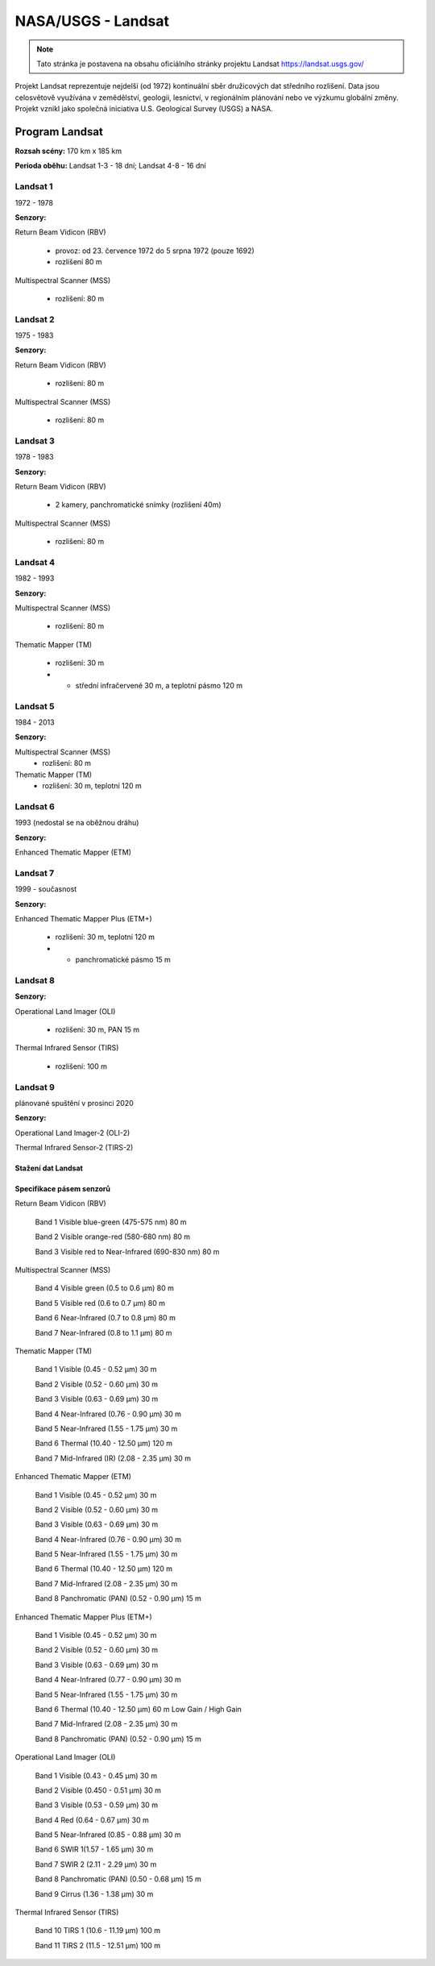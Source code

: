 *******************
NASA/USGS - Landsat
*******************
.. note:: Tato stránka je postavena na obsahu oficiálního stránky projektu Landsat https://landsat.usgs.gov/

Projekt Landsat reprezentuje nejdelší (od 1972) kontinuální sběr družicových dat středního rozlišení. Data jsou celosvětově využívána v zemědělství, geologii, lesnictví, v regionálním plánování nebo ve výzkumu globální změny. Projekt vznikl jako společná iniciativa U.S. Geological Survey (USGS) a NASA.


===============
Program Landsat
===============

.. figure:: images/landsat_timeline.jpg 
   :class: middle 
   :scale-latex: 40

**Rozsah scény:** 170 km x 185 km

**Perioda oběhu:** Landsat 1-3 - 18 dní; Landsat 4-8 - 16 dní

Landsat 1
^^^^^^^^^
1972 - 1978

**Senzory:**

Return Beam Vidicon (RBV)

    - provoz: od 23. července 1972 do 5 srpna 1972 (pouze 1692)
    - rozlišení 80 m
    
Multispectral Scanner (MSS)
    
    - rozlišení: 80 m
    
Landsat 2
^^^^^^^^^
1975 - 1983

**Senzory:**

Return Beam Vidicon (RBV)

    - rozlišení: 80 m

Multispectral Scanner (MSS)

    - rozlišení: 80 m

Landsat 3
^^^^^^^^^
1978 - 1983

**Senzory:**

Return Beam Vidicon (RBV)

    - 2 kamery, panchromatické snímky (rozlišení 40m)
    
Multispectral Scanner (MSS)

    - rozlišení: 80 m
    
Landsat 4
^^^^^^^^^
1982 - 1993

**Senzory:**

Multispectral Scanner (MSS)

    - rozlišení: 80 m

Thematic Mapper (TM)

    - rozlišení: 30 m
    - + střední infračervené 30 m, a teplotní pásmo 120 m

Landsat 5
^^^^^^^^^
1984 - 2013

**Senzory:**

Multispectral Scanner (MSS)
    - rozlišení: 80 m
Thematic Mapper (TM)
    - rozlišení: 30 m, teplotní 120 m

Landsat 6
^^^^^^^^^
1993 (nedostal se na oběžnou dráhu)

**Senzory:**

Enhanced Thematic Mapper (ETM)

Landsat 7
^^^^^^^^^
1999 - současnost

**Senzory:**

Enhanced Thematic Mapper Plus (ETM+)

    - rozlišení: 30 m, teplotní 120 m
    
    - + panchromatické pásmo 15 m

Landsat 8
^^^^^^^^^
**Senzory:**

Operational Land Imager (OLI)

    - rozlišení: 30 m, PAN 15 m

Thermal Infrared Sensor (TIRS)

    - rozlišení: 100 m

Landsat 9
^^^^^^^^^
plánované spuštění v prosinci 2020

**Senzory:**

Operational Land Imager-2 (OLI-2)

Thermal Infrared Sensor-2 (TIRS-2)

Stažení dat Landsat
-------------------

Specifikace pásem senzorů
-------------------------

Return Beam Vidicon (RBV)

    Band 1 Visible blue-green (475-575 nm) 80 m

    Band 2 Visible orange-red (580-680 nm) 80 m

    Band 3 Visible red to Near-Infrared (690-830 nm) 80 m

Multispectral Scanner (MSS)

    Band 4 Visible green (0.5 to 0.6 µm) 80 m

    Band 5 Visible red (0.6 to 0.7 µm) 80 m

    Band 6 Near-Infrared (0.7 to 0.8 µm) 80 m

    Band 7 Near-Infrared (0.8 to 1.1 µm) 80 m

Thematic Mapper (TM)

    
    Band 1 Visible (0.45 - 0.52 µm) 30 m

    Band 2 Visible (0.52 - 0.60 µm) 30 m
    
    Band 3 Visible (0.63 - 0.69 µm) 30 m
    
    Band 4 Near-Infrared (0.76 - 0.90 µm) 30 m
    
    Band 5 Near-Infrared (1.55 - 1.75 µm) 30 m
    
    Band 6 Thermal (10.40 - 12.50 µm) 120 m
    
    Band 7 Mid-Infrared (IR) (2.08 - 2.35 µm) 30 m

Enhanced Thematic Mapper (ETM)


    Band 1 Visible (0.45 - 0.52 µm) 30 m

    Band 2 Visible (0.52 - 0.60 µm) 30 m

    Band 3 Visible (0.63 - 0.69 µm) 30 m

    Band 4 Near-Infrared (0.76 - 0.90 µm) 30 m

    Band 5 Near-Infrared (1.55 - 1.75 µm) 30 m

    Band 6 Thermal (10.40 - 12.50 µm) 120 m

    Band 7 Mid-Infrared (2.08 - 2.35 µm) 30 m

    Band 8 Panchromatic (PAN) (0.52 - 0.90 µm) 15 m

Enhanced Thematic Mapper Plus (ETM+)

    Band 1 Visible (0.45 - 0.52 µm) 30 m

    Band 2 Visible (0.52 - 0.60 µm) 30 m

    Band 3 Visible (0.63 - 0.69 µm) 30 m

    Band 4 Near-Infrared (0.77 - 0.90 µm) 30 m

    Band 5 Near-Infrared (1.55 - 1.75 µm) 30 m

    Band 6 Thermal (10.40 - 12.50 µm) 60 m Low Gain / High Gain

    Band 7 Mid-Infrared (2.08 - 2.35 µm) 30 m

    Band 8 Panchromatic (PAN) (0.52 - 0.90 µm) 15 m


Operational Land Imager (OLI)

    Band 1 Visible (0.43 - 0.45 µm) 30 m

    Band 2 Visible (0.450 - 0.51 µm) 30 m

    Band 3 Visible (0.53 - 0.59 µm) 30 m

    Band 4 Red (0.64 - 0.67 µm) 30 m

    Band 5 Near-Infrared (0.85 - 0.88 µm) 30 m

    Band 6 SWIR 1(1.57 - 1.65 µm) 30 m

    Band 7 SWIR 2 (2.11 - 2.29 µm) 30 m

    Band 8 Panchromatic (PAN) (0.50 - 0.68 µm) 15 m

    Band 9 Cirrus (1.36 - 1.38 µm) 30 m
     

Thermal Infrared Sensor (TIRS)

    Band 10 TIRS 1 (10.6 - 11.19 µm) 100 m

    Band 11 TIRS 2 (11.5 - 12.51 µm) 100 m
